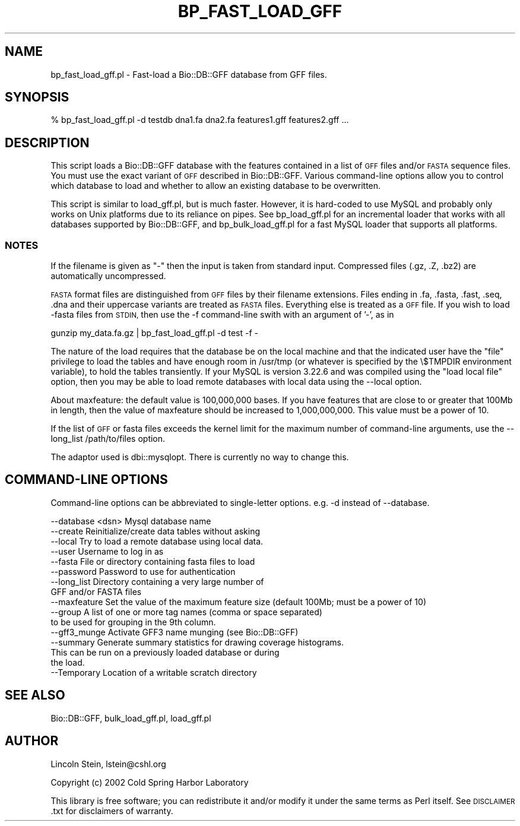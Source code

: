 .\" Automatically generated by Pod::Man 2.27 (Pod::Simple 3.28)
.\"
.\" Standard preamble:
.\" ========================================================================
.de Sp \" Vertical space (when we can't use .PP)
.if t .sp .5v
.if n .sp
..
.de Vb \" Begin verbatim text
.ft CW
.nf
.ne \\$1
..
.de Ve \" End verbatim text
.ft R
.fi
..
.\" Set up some character translations and predefined strings.  \*(-- will
.\" give an unbreakable dash, \*(PI will give pi, \*(L" will give a left
.\" double quote, and \*(R" will give a right double quote.  \*(C+ will
.\" give a nicer C++.  Capital omega is used to do unbreakable dashes and
.\" therefore won't be available.  \*(C` and \*(C' expand to `' in nroff,
.\" nothing in troff, for use with C<>.
.tr \(*W-
.ds C+ C\v'-.1v'\h'-1p'\s-2+\h'-1p'+\s0\v'.1v'\h'-1p'
.ie n \{\
.    ds -- \(*W-
.    ds PI pi
.    if (\n(.H=4u)&(1m=24u) .ds -- \(*W\h'-12u'\(*W\h'-12u'-\" diablo 10 pitch
.    if (\n(.H=4u)&(1m=20u) .ds -- \(*W\h'-12u'\(*W\h'-8u'-\"  diablo 12 pitch
.    ds L" ""
.    ds R" ""
.    ds C` ""
.    ds C' ""
'br\}
.el\{\
.    ds -- \|\(em\|
.    ds PI \(*p
.    ds L" ``
.    ds R" ''
.    ds C`
.    ds C'
'br\}
.\"
.\" Escape single quotes in literal strings from groff's Unicode transform.
.ie \n(.g .ds Aq \(aq
.el       .ds Aq '
.\"
.\" If the F register is turned on, we'll generate index entries on stderr for
.\" titles (.TH), headers (.SH), subsections (.SS), items (.Ip), and index
.\" entries marked with X<> in POD.  Of course, you'll have to process the
.\" output yourself in some meaningful fashion.
.\"
.\" Avoid warning from groff about undefined register 'F'.
.de IX
..
.nr rF 0
.if \n(.g .if rF .nr rF 1
.if (\n(rF:(\n(.g==0)) \{
.    if \nF \{
.        de IX
.        tm Index:\\$1\t\\n%\t"\\$2"
..
.        if !\nF==2 \{
.            nr % 0
.            nr F 2
.        \}
.    \}
.\}
.rr rF
.\"
.\" Accent mark definitions (@(#)ms.acc 1.5 88/02/08 SMI; from UCB 4.2).
.\" Fear.  Run.  Save yourself.  No user-serviceable parts.
.    \" fudge factors for nroff and troff
.if n \{\
.    ds #H 0
.    ds #V .8m
.    ds #F .3m
.    ds #[ \f1
.    ds #] \fP
.\}
.if t \{\
.    ds #H ((1u-(\\\\n(.fu%2u))*.13m)
.    ds #V .6m
.    ds #F 0
.    ds #[ \&
.    ds #] \&
.\}
.    \" simple accents for nroff and troff
.if n \{\
.    ds ' \&
.    ds ` \&
.    ds ^ \&
.    ds , \&
.    ds ~ ~
.    ds /
.\}
.if t \{\
.    ds ' \\k:\h'-(\\n(.wu*8/10-\*(#H)'\'\h"|\\n:u"
.    ds ` \\k:\h'-(\\n(.wu*8/10-\*(#H)'\`\h'|\\n:u'
.    ds ^ \\k:\h'-(\\n(.wu*10/11-\*(#H)'^\h'|\\n:u'
.    ds , \\k:\h'-(\\n(.wu*8/10)',\h'|\\n:u'
.    ds ~ \\k:\h'-(\\n(.wu-\*(#H-.1m)'~\h'|\\n:u'
.    ds / \\k:\h'-(\\n(.wu*8/10-\*(#H)'\z\(sl\h'|\\n:u'
.\}
.    \" troff and (daisy-wheel) nroff accents
.ds : \\k:\h'-(\\n(.wu*8/10-\*(#H+.1m+\*(#F)'\v'-\*(#V'\z.\h'.2m+\*(#F'.\h'|\\n:u'\v'\*(#V'
.ds 8 \h'\*(#H'\(*b\h'-\*(#H'
.ds o \\k:\h'-(\\n(.wu+\w'\(de'u-\*(#H)/2u'\v'-.3n'\*(#[\z\(de\v'.3n'\h'|\\n:u'\*(#]
.ds d- \h'\*(#H'\(pd\h'-\w'~'u'\v'-.25m'\f2\(hy\fP\v'.25m'\h'-\*(#H'
.ds D- D\\k:\h'-\w'D'u'\v'-.11m'\z\(hy\v'.11m'\h'|\\n:u'
.ds th \*(#[\v'.3m'\s+1I\s-1\v'-.3m'\h'-(\w'I'u*2/3)'\s-1o\s+1\*(#]
.ds Th \*(#[\s+2I\s-2\h'-\w'I'u*3/5'\v'-.3m'o\v'.3m'\*(#]
.ds ae a\h'-(\w'a'u*4/10)'e
.ds Ae A\h'-(\w'A'u*4/10)'E
.    \" corrections for vroff
.if v .ds ~ \\k:\h'-(\\n(.wu*9/10-\*(#H)'\s-2\u~\d\s+2\h'|\\n:u'
.if v .ds ^ \\k:\h'-(\\n(.wu*10/11-\*(#H)'\v'-.4m'^\v'.4m'\h'|\\n:u'
.    \" for low resolution devices (crt and lpr)
.if \n(.H>23 .if \n(.V>19 \
\{\
.    ds : e
.    ds 8 ss
.    ds o a
.    ds d- d\h'-1'\(ga
.    ds D- D\h'-1'\(hy
.    ds th \o'bp'
.    ds Th \o'LP'
.    ds ae ae
.    ds Ae AE
.\}
.rm #[ #] #H #V #F C
.\" ========================================================================
.\"
.IX Title "BP_FAST_LOAD_GFF 1"
.TH BP_FAST_LOAD_GFF 1 "2018-08-31" "perl v5.18.2" "User Contributed Perl Documentation"
.\" For nroff, turn off justification.  Always turn off hyphenation; it makes
.\" way too many mistakes in technical documents.
.if n .ad l
.nh
.SH "NAME"
bp_fast_load_gff.pl \- Fast\-load a Bio::DB::GFF database from GFF files.
.SH "SYNOPSIS"
.IX Header "SYNOPSIS"
.Vb 1
\&  % bp_fast_load_gff.pl \-d testdb dna1.fa dna2.fa features1.gff features2.gff ...
.Ve
.SH "DESCRIPTION"
.IX Header "DESCRIPTION"
This script loads a Bio::DB::GFF database with the features contained
in a list of \s-1GFF\s0 files and/or \s-1FASTA\s0 sequence files.  You must use the
exact variant of \s-1GFF\s0 described in Bio::DB::GFF.  Various
command-line options allow you to control which database to load and
whether to allow an existing database to be overwritten.
.PP
This script is similar to load_gff.pl, but is much faster.  However,
it is hard-coded to use MySQL and probably only works on Unix
platforms due to its reliance on pipes.  See bp_load_gff.pl for an
incremental loader that works with all databases supported by
Bio::DB::GFF, and bp_bulk_load_gff.pl for a fast MySQL loader that
supports all platforms.
.SS "\s-1NOTES\s0"
.IX Subsection "NOTES"
If the filename is given as \*(L"\-\*(R" then the input is taken from
standard input. Compressed files (.gz, .Z, .bz2) are automatically
uncompressed.
.PP
\&\s-1FASTA\s0 format files are distinguished from \s-1GFF\s0 files by their filename
extensions.  Files ending in .fa, .fasta, .fast, .seq, .dna and their
uppercase variants are treated as \s-1FASTA\s0 files.  Everything else is
treated as a \s-1GFF\s0 file.  If you wish to load \-fasta files from \s-1STDIN,\s0
then use the \-f command-line swith with an argument of '\-', as in
.PP
.Vb 1
\&    gunzip my_data.fa.gz | bp_fast_load_gff.pl \-d test \-f \-
.Ve
.PP
The nature of the load requires that the database be on the local
machine and that the indicated user have the \*(L"file\*(R" privilege to load
the tables and have enough room in /usr/tmp (or whatever is specified
by the \e$TMPDIR environment variable), to hold the tables transiently.
If your MySQL is version 3.22.6 and was compiled using the \*(L"load local
file\*(R" option, then you may be able to load remote databases with local
data using the \-\-local option.
.PP
About maxfeature: the default value is 100,000,000 bases.  If you have
features that are close to or greater that 100Mb in length, then the
value of maxfeature should be increased to 1,000,000,000. This value
must be a power of 10.
.PP
If the list of \s-1GFF\s0 or fasta files exceeds the kernel limit for the
maximum number of command-line arguments, use the
\&\-\-long_list /path/to/files option.
.PP
The adaptor used is dbi::mysqlopt.  There is currently no way to
change this.
.SH "COMMAND-LINE OPTIONS"
.IX Header "COMMAND-LINE OPTIONS"
Command-line options can be abbreviated to single-letter options.
e.g. \-d instead of \-\-database.
.PP
.Vb 10
\&   \-\-database <dsn>      Mysql database name
\&   \-\-create              Reinitialize/create data tables without asking
\&   \-\-local               Try to load a remote database using local data.
\&   \-\-user                Username to log in as
\&   \-\-fasta               File or directory containing fasta files to load
\&   \-\-password            Password to use for authentication
\&   \-\-long_list           Directory containing a very large number of
\&                         GFF and/or FASTA files
\&   \-\-maxfeature          Set the value of the maximum feature size (default 100Mb; must be a power of 10)
\&   \-\-group               A list of one or more tag names (comma or space separated)
\&                         to be used for grouping in the 9th column.
\&   \-\-gff3_munge          Activate GFF3 name munging (see Bio::DB::GFF)
\&   \-\-summary             Generate summary statistics for drawing coverage histograms.
\&                           This can be run on a previously loaded database or during
\&                           the load.
\&   \-\-Temporary           Location of a writable scratch directory
.Ve
.SH "SEE ALSO"
.IX Header "SEE ALSO"
Bio::DB::GFF, bulk_load_gff.pl, load_gff.pl
.SH "AUTHOR"
.IX Header "AUTHOR"
Lincoln Stein, lstein@cshl.org
.PP
Copyright (c) 2002 Cold Spring Harbor Laboratory
.PP
This library is free software; you can redistribute it and/or modify
it under the same terms as Perl itself.  See \s-1DISCLAIMER\s0.txt for
disclaimers of warranty.
